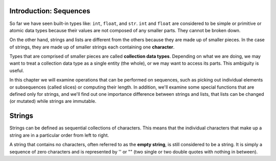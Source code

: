 ..  Copyright (C)  Brad Miller, David Ranum, Jeffrey Elkner, Peter Wentworth, Allen B. Downey, Chris
    Meyers, and Dario Mitchell.  Permission is granted to copy, distribute
    and/or modify this document under the terms of the GNU Free Documentation
    License, Version 1.3 or any later version published by the Free Software
    Foundation; with Invariant Sections being Forward, Prefaces, and
    Contributor List, no Front-Cover Texts, and no Back-Cover Texts.  A copy of
    the license is included in the section entitled "GNU Free Documentation
    License".

Introduction: Sequences
=======================

So far we have seen built-in types like: ``int``, ``float``, and ``str``. 
``int`` and ``float`` are considered to be simple or primitive or atomic data types because their values are not composed
of any smaller parts.  They cannot be broken down.

On the other hand, strings and lists are different from the others because they
are made up of smaller pieces.  In the case of strings, they are made up of smaller
strings each containing one **character**.  

Types that are comprised of smaller pieces are called **collection data types**.
Depending on what we are doing, we may want to treat a collection data type as a
single entity (the whole), or we may want to access its parts. This ambiguity is useful.

In this chapter we will examine operations that can be performed on sequences, such as picking 
out individual elements or subsequences (called slices) or computing their length. In addition, we'll
examine some special functions that are defined only for strings, and we'll find out one importance
difference between strings and lists, that lists can be changed (or mutated) while strings are immutable.


Strings
=======

.. index:: compound data type, character, subscript operator, index

Strings can be defined as sequential collections of characters.  This means that the individual characters
that make up a string are in a particular order from left to right.

A string that contains no characters, often referred to as the **empty string**, is still considered to be a string.  
It is simply a sequence of zero characters and is represented by '' or "" 
(two single or two double quotes with nothing in between).

.. index:: string operations, concatenation
